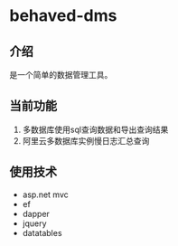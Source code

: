 * behaved-dms
** 介绍
是一个简单的数据管理工具。
** 当前功能
1. 多数据库使用sql查询数据和导出查询结果
2. 阿里云多数据库实例慢日志汇总查询
** 使用技术
- asp.net mvc
- ef
- dapper
- jquery
- datatables
